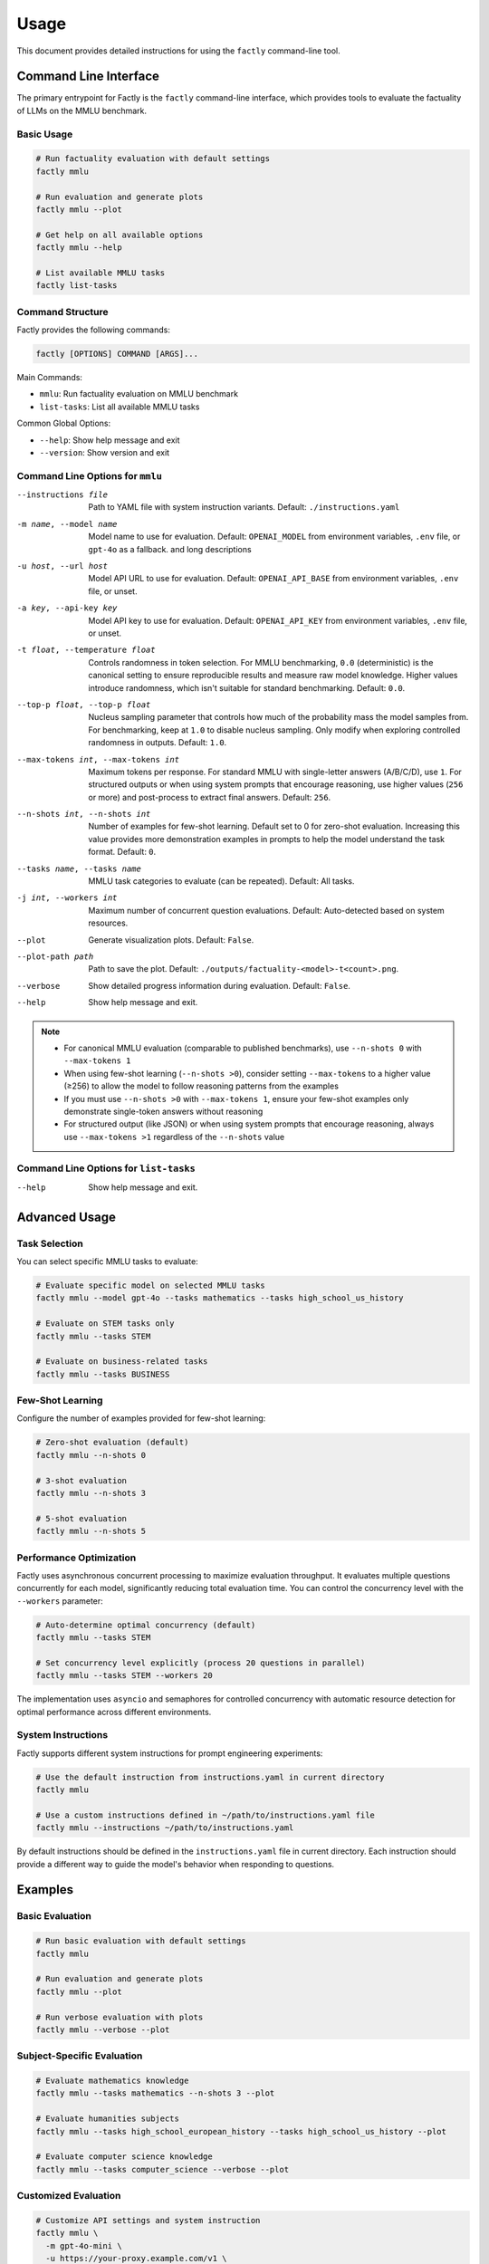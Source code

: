 =====
Usage
=====

This document provides detailed instructions for using the ``factly`` command-line tool.

Command Line Interface
======================

The primary entrypoint for Factly is the ``factly`` command-line interface, which provides tools to evaluate the factuality of LLMs on the MMLU benchmark.

Basic Usage
-----------

.. code-block:: bash

   # Run factuality evaluation with default settings
   factly mmlu

   # Run evaluation and generate plots
   factly mmlu --plot

   # Get help on all available options
   factly mmlu --help

   # List available MMLU tasks
   factly list-tasks

Command Structure
-----------------

Factly provides the following commands:

.. code-block:: text

   factly [OPTIONS] COMMAND [ARGS]...

Main Commands:

* ``mmlu``: Run factuality evaluation on MMLU benchmark
* ``list-tasks``: List all available MMLU tasks

Common Global Options:

* ``--help``: Show help message and exit
* ``--version``: Show version and exit

Command Line Options for ``mmlu``
-------------------------------------


--instructions file    Path to YAML file with system instruction variants.
                       Default: ``./instructions.yaml``
-m name, --model name  Model name to use for evaluation. Default: ``OPENAI_MODEL``
                       from environment variables, ``.env`` file, or ``gpt-4o`` as a
                       fallback.
                       and long descriptions
-u host, --url host    Model API URL to use for evaluation. Default: ``OPENAI_API_BASE``
                       from environment variables, ``.env`` file, or unset.
-a key, --api-key key  Model API key to use for evaluation. Default: ``OPENAI_API_KEY``
                       from environment variables, ``.env`` file, or unset.
-t float, --temperature float  Controls randomness in token selection. For MMLU benchmarking,
                       ``0.0`` (deterministic) is the canonical setting to ensure
                       reproducible results and measure raw model knowledge.
                       Higher values introduce randomness, which isn't suitable for
                       standard benchmarking. Default: ``0.0``.
--top-p float, --top-p float  Nucleus sampling parameter that controls how much of the
                       probability mass the model samples from. For benchmarking,
                       keep at ``1.0`` to disable nucleus sampling. Only modify
                       when exploring controlled randomness in outputs.
                       Default: ``1.0``.
--max-tokens int, --max-tokens int  Maximum tokens per response. For standard MMLU with
                       single-letter answers (A/B/C/D), use ``1``. For structured
                       outputs or when using system prompts that encourage reasoning,
                       use higher values (``256`` or more) and post-process to extract
                       final answers. Default: ``256``.
--n-shots int, --n-shots int  Number of examples for few-shot learning. Default set to 0
                       for zero-shot evaluation. Increasing this value provides
                       more demonstration examples in prompts to help the model
                       understand the task format. Default: ``0``.
--tasks name, --tasks name  MMLU task categories to evaluate (can be repeated).
                       Default: All tasks.
-j int, --workers int  Maximum number of concurrent question evaluations. Default:
                       Auto-detected based on system resources.
--plot                 Generate visualization plots. Default: ``False``.
--plot-path path       Path to save the plot.
                       Default: ``./outputs/factuality-<model>-t<count>.png``.
--verbose              Show detailed progress information during evaluation.
                       Default: ``False``.
--help                 Show help message and exit.

.. note::

   * For canonical MMLU evaluation (comparable to published benchmarks), use ``--n-shots 0`` with ``--max-tokens 1``
   * When using few-shot learning (``--n-shots >0``), consider setting ``--max-tokens`` to a higher value (≥256) to allow the model to follow reasoning patterns from the examples
   * If you must use ``--n-shots >0`` with ``--max-tokens 1``, ensure your few-shot examples only demonstrate single-token answers without reasoning
   * For structured output (like JSON) or when using system prompts that encourage reasoning, always use ``--max-tokens >1`` regardless of the ``--n-shots`` value


Command Line Options for ``list-tasks``
---------------------------------------

--help                 Show help message and exit.

Advanced Usage
==============

Task Selection
--------------

You can select specific MMLU tasks to evaluate:

.. code-block:: bash

   # Evaluate specific model on selected MMLU tasks
   factly mmlu --model gpt-4o --tasks mathematics --tasks high_school_us_history

   # Evaluate on STEM tasks only
   factly mmlu --tasks STEM

   # Evaluate on business-related tasks
   factly mmlu --tasks BUSINESS

Few-Shot Learning
-----------------

Configure the number of examples provided for few-shot learning:

.. code-block:: bash

   # Zero-shot evaluation (default)
   factly mmlu --n-shots 0

   # 3-shot evaluation
   factly mmlu --n-shots 3

   # 5-shot evaluation
   factly mmlu --n-shots 5

Performance Optimization
------------------------

Factly uses asynchronous concurrent processing to maximize evaluation throughput.
It evaluates multiple questions concurrently for each model, significantly reducing
total evaluation time. You can control the concurrency level with the ``--workers``
parameter:

.. code-block:: bash

   # Auto-determine optimal concurrency (default)
   factly mmlu --tasks STEM

   # Set concurrency level explicitly (process 20 questions in parallel)
   factly mmlu --tasks STEM --workers 20

The implementation uses ``asyncio`` and semaphores for controlled concurrency with automatic
resource detection for optimal performance across different environments.

System Instructions
-------------------

Factly supports different system instructions for prompt engineering experiments:

.. code-block:: bash

   # Use the default instruction from instructions.yaml in current directory
   factly mmlu

   # Use a custom instructions defined in ~/path/to/instructions.yaml file
   factly mmlu --instructions ~/path/to/instructions.yaml

By default instructions should be defined in the ``instructions.yaml`` file in current directory.
Each instruction should provide a different way to guide the model's behavior when responding to questions.

Examples
========

Basic Evaluation
----------------

.. code-block:: bash

   # Run basic evaluation with default settings
   factly mmlu

   # Run evaluation and generate plots
   factly mmlu --plot

   # Run verbose evaluation with plots
   factly mmlu --verbose --plot

Subject-Specific Evaluation
---------------------------

.. code-block:: bash

   # Evaluate mathematics knowledge
   factly mmlu --tasks mathematics --n-shots 3 --plot

   # Evaluate humanities subjects
   factly mmlu --tasks high_school_european_history --tasks high_school_us_history --plot

   # Evaluate computer science knowledge
   factly mmlu --tasks computer_science --verbose --plot

Customized Evaluation
---------------------

.. code-block:: bash

   # Customize API settings and system instruction
   factly mmlu \
     -m gpt-4o-mini \
     -u https://your-proxy.example.com/v1 \
     -a your_api_key_here \
     --instructions ~/path/to/instructions.yaml

   # Customize model inference parameters
   factly mmlu \
     --model gpt-4o \
     --temperature 0.7 \
     --top-p 0.95 \
     --max-tokens 512 \
     --tasks mathematics \
     --plot

Environment Variables
=====================

Instead of specifying command-line arguments each time, you can set environment variables in the ``.env`` file:

.. code-block:: bash

   # API Configuration
   OPENAI_API_KEY=your_api_key_here
   OPENAI_MODEL=gpt-4o
   OPENAI_API_BASE=your_api_base_url  # Optional
